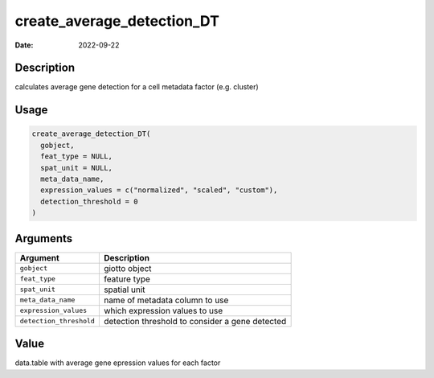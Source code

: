 ===========================
create_average_detection_DT
===========================

:Date: 2022-09-22

Description
===========

calculates average gene detection for a cell metadata factor
(e.g. cluster)

Usage
=====

.. code:: r

   create_average_detection_DT(
     gobject,
     feat_type = NULL,
     spat_unit = NULL,
     meta_data_name,
     expression_values = c("normalized", "scaled", "custom"),
     detection_threshold = 0
   )

Arguments
=========

+-------------------------------+--------------------------------------+
| Argument                      | Description                          |
+===============================+======================================+
| ``gobject``                   | giotto object                        |
+-------------------------------+--------------------------------------+
| ``feat_type``                 | feature type                         |
+-------------------------------+--------------------------------------+
| ``spat_unit``                 | spatial unit                         |
+-------------------------------+--------------------------------------+
| ``meta_data_name``            | name of metadata column to use       |
+-------------------------------+--------------------------------------+
| ``expression_values``         | which expression values to use       |
+-------------------------------+--------------------------------------+
| ``detection_threshold``       | detection threshold to consider a    |
|                               | gene detected                        |
+-------------------------------+--------------------------------------+

Value
=====

data.table with average gene epression values for each factor
